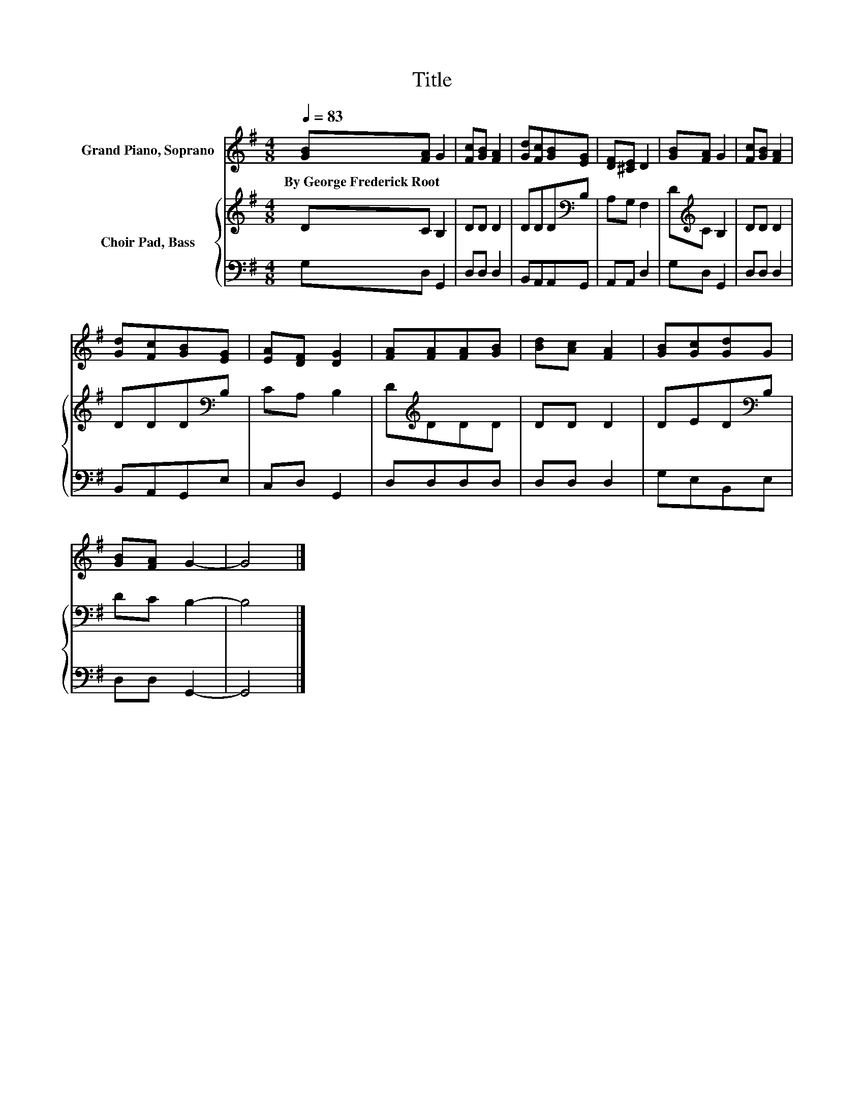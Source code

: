 X:1
T:Title
%%score 1 { 2 | 3 }
L:1/8
Q:1/4=83
M:4/8
K:G
V:1 treble nm="Grand Piano, Soprano"
V:2 treble nm="Choir Pad, Bass"
V:3 bass 
V:1
 [GB][FA] G2 | [Fc][GB] [FA]2 | [Gd][Fc][GB][EG] | [DF][^CE] D2 | [GB][FA] G2 | [Fc][GB] [FA]2 | %6
w: By~George~Frederick~Root * *||||||
 [Gd][Fc][GB][EG] | [EA][DF] [DG]2 | [FA][FA][FA][GB] | [Bd][Ac] [FA]2 | [GB][Gc][Gd]G | %11
w: |||||
 [GB][FA] G2- | G4 |] %13
w: ||
V:2
 DC B,2 | DD D2 | DDD[K:bass]B, | A,G, F,2 | D[K:treble]C B,2 | DD D2 | DDD[K:bass]B, | CA, B,2 | %8
 D[K:treble]DDD | DD D2 | DED[K:bass]B, | DC B,2- | B,4 |] %13
V:3
 G,D, G,,2 | D,D, D,2 | B,,A,,A,,G,, | A,,A,, D,2 | G,D, G,,2 | D,D, D,2 | B,,A,,G,,E, | %7
 C,D, G,,2 | D,D,D,D, | D,D, D,2 | G,E,B,,E, | D,D, G,,2- | G,,4 |] %13

